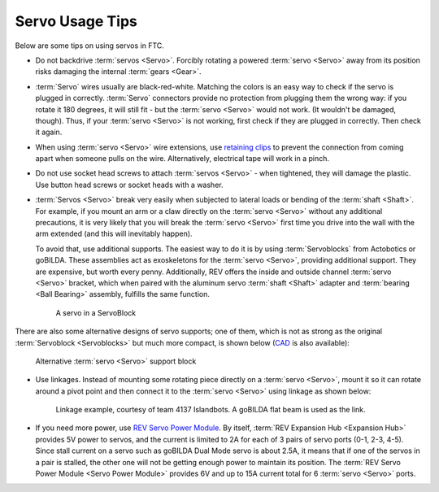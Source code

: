 ================
Servo Usage Tips
================

Below are some tips on using servos in FTC.

* Do not backdrive :term:`servos <Servo>`. Forcibly rotating a powered :term:`servo <Servo>` away from its position risks damaging the internal :term:`gears <Gear>`.
* :term:`Servo` wires usually are black-red-white. Matching the colors is an easy way to check if the servo is plugged in correctly. :term:`Servo` connectors provide no protection from plugging them the wrong way: if you rotate it 180 degrees, it will still fit - but the :term:`servo <Servo>` would not work. (It wouldn't be damaged, though). Thus, if your :term:`servo <Servo>` is not working, first check if they are plugged in correctly. Then check it again.
* When using :term:`servo <Servo>` wire extensions, use `retaining clips <https://www.gobilda.com/servo-connector-clip-yellow-6-pack/>`_ to prevent the connection from coming apart when someone pulls on the wire. Alternatively, electrical tape will work in a pinch.
* Do not use socket head screws to attach :term:`servos <Servo>` - when tightened, they will damage the plastic. Use button head screws or socket heads with a washer.
* :term:`Servos <Servo>` break very easily when subjected to lateral loads or bending of the :term:`shaft <Shaft>`. For example, if you mount an arm or a claw directly on the :term:`servo <Servo>` without any additional precautions, it is very likely that you will break the :term:`servo <Servo>` first time you drive into the wall with the arm extended (and this will inevitably happen).

  To avoid that, use additional supports. The easiest way to do it is by using :term:`Servoblocks` from Actobotics or goBILDA. These assemblies act as exoskeletons for the :term:`servo <Servo>`, providing additional support. They are expensive, but worth every penny. Additionally, REV offers the inside and outside channel :term:`servo <Servo>` bracket, which when paired with the aluminum servo :term:`shaft <Shaft>` adapter and :term:`bearing <Ball Bearing>` assembly, fulfills the same function.

  .. figure:: images/servoblock.jpg
     :alt: servoblock

     A servo in a ServoBlock

There are also some alternative designs of servo supports; one of them, which is not as strong as the original :term:`Servoblock <Servoblocks>` but much more compact, is shown below (`CAD <https://myhub.autodesk360.com/ue2801558/g/shares/SH56a43QTfd62c1cd968b8829158db7626b9>`_ is also available):

.. figure:: images/compact_servo_block.png
    :alt: compact servoblock

    Alternative :term:`servo <Servo>` support block

* Use linkages. Instead of mounting some rotating piece directly on a :term:`servo <Servo>`, mount it so it can rotate around a pivot point and then connect it to the :term:`servo <Servo>` using linkage as shown below:

  .. figure:: images/linkage.jpg
     :alt: linkage

     Linkage example, courtesy of team 4137 Islandbots. A goBILDA flat beam is used as the link.

* If you need more power, use `REV Servo Power Module <https://www.revrobotics.com/rev-11-1144/>`_. By itself, :term:`REV Expansion Hub <Expansion Hub>` provides 5V power to servos, and the current is limited to 2A for each of 3 pairs of servo ports (0-1, 2-3, 4-5). Since stall current on a servo such as goBILDA Dual Mode servo is about 2.5A, it means that if one of the servos in a pair is stalled, the other one will not be getting enough power to maintain its position. The :term:`REV Servo Power Module <Servo Power Module>` provides 6V and up to 15A current total for 6 :term:`servo <Servo>` ports.
